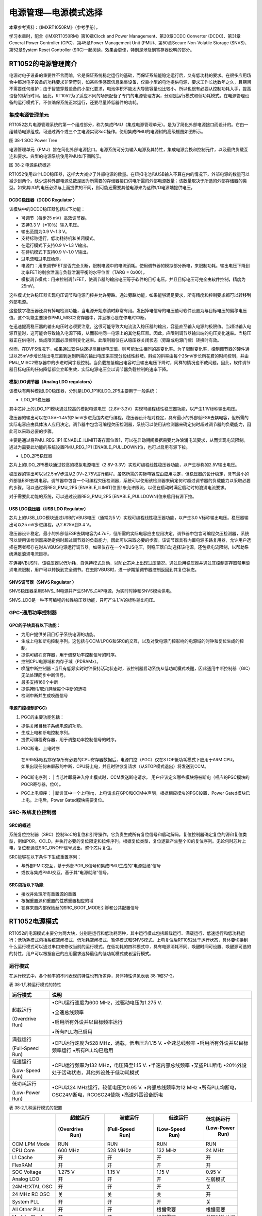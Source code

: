 电源管理—电源模式选择
---------------------

本章参考资料：《IMXRT1050RM》（参考手册）。

学习本章时，配合《IMXRT1050RM》第10章Clock and Power
Management、第20章DCDC Converter (DCDC)、第31章General Power Controller
(GPC)、第45章Power Management Unit (PMU)、第50章Secure Non-Volatile
Storage (SNVS)、第52章System Reset Controller
(SRC)一起阅读，效果会更佳，特别是涉及到寄存器说明的部分。

RT1052的电源管理简介
~~~~~~~~~~~~~~~~~~~~

电源对电子设备的重要性不言而喻，它是保证系统稳定运行的基础，而保证系统能稳定运行后，又有低功耗的要求。在很多应用场合中都对电子设备的功耗要求非常苛刻，如某些传感器信息采集设备，仅靠小型的电池提供电源，要求工作长达数年之久，且期间不需要任何维护；由于智慧穿戴设备的小型化要求，电池体积不能太大导致容量也比较小，所以也很有必要从控制功耗入手，提高设备的续行时间。因此，RT1052为了适应不同的场景配备了专门的电源管理方案，分别是运行模式和低功耗模式。在电源管理设备的运行模式下，不仅确保系统正常运行，还要尽量降低器件的功耗。

集成电源管理单元
^^^^^^^^^^^^^^^^

RT1052芯片电源管理系统的第一个组成部分，称为集成PMU（集成电源管理单元）。是为了简化外部电源接口而设计的。它由一组辅助电源组成，可通过两个或三个主电源实现SoC操作。使用集成PMU的电源树的高级框图如图所示。

.. image:: media/image1.png
   :align: center
   :alt: image1
   :name: 图38_1

图 38‑1 SOC Power Tree

电源管理单元（PMU）旨在简化外部电源接口。电源系统可分为输入电源及其特性，集成电源变换和控制元件，以及最终负载互连和要求。典型的电源系统使用PMU如下图所示。

.. image:: media/image2.png
   :align: center
   :alt: image2
   :name: 图38_2

图 38‑2 电源系统概述

RT1052使用四个LDO稳压器，这样大大减少了外部电源的数量。在纽扣电池和USB输入不算在内的情况下，外部电源的数量可以减少到两个。缺少这种外部电源总数是因为所需要的存储器接口供电所需的外部电源数量；该数量取决于所选的外部存储器的类型。如果其I/O的电压必须与上面提供的不同，则可能还需要其他电源来为这种I/O电源端提供电压。

DCDC稳压器（DCDC Regulator ）
''''''''''''''''''''''''''''''''''''

该模块中的DCDC稳压器包括以下功能：

-  可调节（每步25 mV）高效调节器。

-  支持3.3 V（±10％）输入电压。

-  输出范围为0.9 V~1.3 V。

-  支持标称运行，低功耗待机和关闭模式。

-  在运行模式下支持0.9 V~1.3 V输出。

-  在待机模式下支持0.9 V~1.0 V输出。

-  过电流和过电压检测。

-  电源门：用来调节FET是否完全关断，限制电源中的电流消耗。使用调节器的模拟部分断电，来限制功耗。输出电压下降到功率FET的剩余泄漏与负载泄漏平衡的水平位置（TARG
   = 0x00）。

-  模拟调节模式：用来控制调节FET，使调节器的输出电压等于软件的目标电压，并且目标电压可完全由软件控制，精度为25mV。

这些模式允许稳压器实现电压调节和电源门控并允许旁路。通过旁路功能，如果能够满足要求，所有精度和控制要求都可以转移到外部电源。

这些数字稳压器还具有掉电检测功能，当电源开始崩溃时非常有用。发出掉电信号的电压值可软件设置为与目标电压的偏移电压值。这个功能主要操作PMU_MISC2寄存器中，并且核心是在停电时中断。

在迅速提高稳压器的输出电压时必须要注意，这很可能导致大电流流入稳压器的输出，容量直至输入电源的极限值。当超过输入电源容量时，这可能会导致输入电源下降，从而影响同一电源上的其他稳压器。因此，应限制调节器输出端的电压变化速率。当稳压器正在供电时，集成限流器必须控制变化速率。此限制器仅在从稳压器关闭状态（旁路或电源门控）转换时有效。

然而，在DVFS情况下，如果通过软件快速提高目标电压值，则可能发生相同的高变化率。为了限制变化率，控制调节器的硬件通过以25mV步增长输出电压直到达到所需的输出电压来实现分段线性斜坡。斜坡的斜率由每个25mV步长所花费的时间控制，并由PMU_MISC2寄存器中的步进时间字段控制。当负载拉低输出电容时且输出电压下降时，同样的情况也不成问题。因此，软件调节器目标电压的任何降低都会立即生效，实际电源电压会以调节器负载控制的速率下降。

模拟LDO调节器（Analog LDO regulators）
''''''''''''''''''''''''''''''''''''''

该模块有两种模拟LDO稳压器，分别是LDO_1P1和LDO_2P5主要用于一般系统：

-  LDO_1P1稳压器

其中芯片上的LDO_1P1模块通过较高的模拟电源电压（2.8V-3.3V）实现可编程线性稳压器功能，以产生1.1V标称输出电压。

稳压器的输出可以在0.5V~1.4V的25mV步进范围内进行编程。稳压器设计相对稳定，具有最小的外部低ESR去耦电容，但所需的实际电容应由具体法人应用决定。调节器中包含可编程欠压检测器，系统可以使用该检测器来确定何时超过调节器的负载能力，因此可以采取必要的步骤。

主要是通过将PMU_REG_1P1
[ENABLE_ILIMIT]寄存器位置1，可以在启动期间根据需要允许浪涌电流要求，从而实现电流限制。通过为需要此功能的系统设置PMU_REG_1P1
[ENABLE_PULLDOWN]位，也可以启用有源下拉。

-  LDO_2P5稳压器

芯片上的LDO_2P5模块通过较高的模拟电源电压（2.8V-3.3V）实现可编程线性稳压器功能，以产生标称的2.5V输出电压。

稳压器的输出可以以2.5mV步进从2.0V~2.75V进行编程。虽然所需的实际电容应由应用决定，但稳压器的设计稳定，具有最小的外部低ESR去耦电容。调节器中包含一个可编程欠压检测器，系统可以使用该检测器来确定何时超过调节器的负载能力以采取必要的步骤。可以通过将REG_PMU_2P5
[ENABLE_ILIMIT]位置1来允许限流，以便在启动时满足启动时的浪涌电流要求。

对于需要此功能的系统，可以通过设置REG_PMU_2P5
[ENABLE_PULLDOWN]位来启用有源下拉。

USB LDO稳压器（USB LDO Regulator）
''''''''''''''''''''''''''''''''''

芯片上的USB_LDO模块通过USB的VBUS电压（通常为5
V）实现可编程线性稳压器功能，以产生3.0 V标称输出电压。稳压器输出可以25
mV步进编程，从2.625V到3.4 V。

稳压器设计稳定，最小的外部低ESR去耦电容为4.7uF，但所需的实际电容应由应用决定。调节器中包含可编程欠压检测器，系统可以使用该检测器来确定何时超过调节器的负载能力，因此可以采取必要的步骤。该调节器具有内置电源多路复用器，允许用户选择在两者都存在时从VBUS电源运行调节器。如果仅存在一个VBUS电压，则稳压器自动选择该电源。还包括电流限制，以帮助系统满足浪涌电流目标。

在连接VBUS时，该稳压器以低功耗，自保持模式启动，以防止芯片上出现过压情况。通过启用稳压器并通过其控制寄存器禁用浪涌电流限制，用户可以转换到完全调节。在去除VBUS时，进一步期望调节器控制返回到其复位状态。

SNVS调节器（SNVS Regulator ）
'''''''''''''''''''''''''''''

SNVS稳压器采用SNVS_IN电源并产生SNVS_CAP电源，为实时时钟和SNVS模块供电。

SNVS_LDO是一种不可编程的线性稳压器功能，只可产生1.1V的标称输出电压。

GPC-通用功率控制器
^^^^^^^^^^^^^^^^^^

GPC的子块具有以下功能：
'''''''''''''''''''''''

-  为用户提供关闭目标子系统电源的功能。

-  生成上电和断电控制序列。这包括与CCM/LPCG和SRC的交互，以及对受电源门控影响的电源域的时钟和复位生成的控制。

-  提供可编程寄存器，用于调整功率控制信号的时序。

-  控制CPU电源域和内存子域（PDRAMx）。

-  唤醒中断控制器 -当只有低频实时时钟保持活动状态时，该控制器启动系统从低功耗模式唤醒，因此通用中断控制器（GIC）无法处理同步中断信号。

-  最多支持160个中断

-  提供掩码/取消屏蔽每个中断的选项

-  检测中断并生成唤醒信号

电源门控控制(PGC)
'''''''''''''''''

(1) PGC的主要功能包括：

-  提供关闭目标子系统电源的功能。

-  生成上电和断电控制序列。

-  提供可编程寄存器，用于调整功率控制信号的时序。

(1) PGC断电、上电时序

..

    在ARM休眠程序保存所有必要的CPU寄存器数据后，电源门控（PGC）仅在STOP低功耗模式下应用于ARM
    CPU。如果出现任何未屏蔽的中断，CPU将上电，并且时钟恢复请求（从STOP模式退出）将发送到CCM。

-  | PGC断电序列：
       | 当芯片即将进入停止模式时，CCM发送断电请求。
         用户应该定义哪些模块将被断电（相应的PGC模块的PGCR寄存器，位0）。

-  | PGC上电顺序：
       | 断言其中一个上电irq，上电请求在GPC和CCM中声明，根据相应模块的PGC设置，Power
         Gated模块已上电。上电后，Power Gated模块需要复位。

SRC-系统复位控制器
^^^^^^^^^^^^^^^^^^

SRC的概述
'''''''''

系统复位控制器（SRC）控制SoC的复位和引导操作。它负责生成所有复位信号和启动解码。复位控制器确定复位的源和复位类型，例如POR，COLD，并执行必要的复位限定和拉伸序列。根据复位类型，复位逻辑产生整个IC的复位序列。无论何时芯片上电，复位都通过SRC_ONOFF信号发出，整个芯片复位。

SRC能够在以下条件下生成重置序列：

-  与外部PMIC交互，基于外部POR_B信号和集成PMU生成的“电源就绪”信号

-  或仅与集成PMU交互，基于其“电源就绪”信号。

SRC包括以下功能
'''''''''''''''

-  接收并处理所有重置源的重置

-  根据重置源和重置的性质重置相应的域

-  锁存来自内部保险丝的SRC_BOOT_MODE引脚和公共配置信号

RT1052电源模式
~~~~~~~~~~~~~~

RT1052的电源模式主要分为两大块，分别是运行和低功耗两种，其中运行模式包括超载运行、满载运行、低速运行和低功耗运行；低功耗模式包括系统空闲模式、低功耗空闲模式、暂停模式和SNVS模式。上电复位后RT1052处于运行状态，具体要切换到什么运行模式可以通过串口来修改当前的运行模式。在低功耗的四种模式中，具有电源消耗不同、唤醒时间可设置、唤醒源可选的的特性，用户可以根据自己的应用需求选择最佳的低功耗模式或者运行模式。

运行模式
^^^^^^^^

在运行模式中，各个频率的不同表现的特性也有所差异，具体特性详见表表
38‑1和37-2。

表 38‑1几种运行模式的特性

+------------------+-----------------------------------------------+
| 运行模式         | 说明                                          |
+==================+===============================================+
| 超载运行         | •CPU运行速度为600 MHz，过驱动电压为1.275 V.   |
|                  |                                               |
| (Overdrive Run)  | •全速总线频率                                 |
|                  |                                               |
|                  | •启用所有外设并以目标频率运行                 |
|                  |                                               |
|                  | •所有PLL均已启用                              |
+------------------+-----------------------------------------------+
| 满载运行         | •CPU运行速度为528 MHz，满载，低电压为1.15 V.  |
|                  | •全速总线频率                                 |
| (Full-Speed Run) | •启用所有外设并以目标频率运行                 |
|                  | •所有PLL均已启用                              |
+------------------+-----------------------------------------------+
| 低速运行         | •CPU运行频率为132 MHz，电压降至1.15 V.        |
|                  | •半速内部总线频率                             |
| (Low-Speed Run)  | •某些PLL断电                                  |
|                  | •20％外设处于活动状态，其他外设处于低功耗模式 |
+------------------+-----------------------------------------------+
| 低功耗运行       | •CPU以24 MHz运行，较低电压为0.95 V.           |
|                  | •内部总线频率为12 MHz                         |
| (Low-Power Run)  | •所有PLL均断电，OSC24M断电，RCOSC24使能       |
|                  | •高速外围设备断电                             |
+------------------+-----------------------------------------------+

表 38‑2几种运行模式的配置

+-------------+------------+-------------+------------+--------------+
|             |  超载运行  |  满载运行   |  低速运行  |  低功耗运行  |
|             |            |             |            |              |
|             | (Overdrive | (Full-Speed | (Low-Speed |  (Low-Power  |
|             |    Run)    |    Run)     |    Run)    |     Run)     |
+=============+============+=============+============+==============+
| CCM LPM     | RUN        | RUN         | RUN        | RUN          |
| Mode        |            |             |            |              |
+-------------+------------+-------------+------------+--------------+
| CPU Core    | 600 MHz    | 528 MH0z    | 132 MHz    | 24 MHz       |
+-------------+------------+-------------+------------+--------------+
| L1 Cache    | 开         | 开          | 开         | 开           |
+-------------+------------+-------------+------------+--------------+
| FlexRAM     | 开         | 开          | 开         | 开           |
+-------------+------------+-------------+------------+--------------+
| SOC Voltage | 1.275 V    | 1.15 V      | 1.15 V     | 0.95 V       |
+-------------+------------+-------------+------------+--------------+
| Analog LDO  | 开         | 开          | 开         | 在弱模式     |
+-------------+------------+-------------+------------+--------------+
| 24MHzXTAL   | 开         | 开          | 开         | 关           |
| OSC         |            |             |            |              |
+-------------+------------+-------------+------------+--------------+
| 24 MHz RC   | 关         | 关          | 关         | 开           |
| OSC         |            |             |            |              |
+-------------+------------+-------------+------------+--------------+
| System PLL  | 开         | 开          | 开         | 关           |
+-------------+------------+-------------+------------+--------------+
| All Other   | 开         | 开          | 根据需要   | 根据需要     |
| PLLs        |            |             |            |              |
+-------------+------------+-------------+------------+--------------+
| Module      | 开         | 开          | 根据需要   | 外围时钟关闭 |
| Clock       |            |             |            |              |
+-------------+------------+-------------+------------+--------------+
| RTC32k      | 开         | 开          | 开         | 开           |
+-------------+------------+-------------+------------+--------------+

低功耗模式
^^^^^^^^^^

在低功耗模式中，空闲（IDLE），暂停（SUSPEND）和SNVS通常称为低功耗模式。

-  空闲（IDLE）模式：处于WFI状态的CPU，芯片的某些部分可以是时钟门控或电源门控。芯片可以从IRQ以这种模式唤醒，延迟非常短。当CPU执行WFI指令时，从RUN模式自动进入IDLE模式，因此IDLE模式的状态将依赖于RUN模式的状态。为避免显示大量IDLE模式，定义了以下两种IDLE状态：

-  系统IDLE：从低速运行模式进入的IDLE模式。从其他RUN模式进入时，差异主要是CPU/总线频率。

-  低功耗IDLE：从低功耗RUN模式进入的IDLE模式。

-  SUSPEND模式：CPU电源门控，除32KHz外所有时钟门控，模拟模块也进入低功耗状态。它提供了最低功率，同时保持系统活跃的状态，但是他的退出时间相对较长。

-  SNVS模式：除RTC激活外，所有模块均已关闭。

具体特性详见表表 38‑3和37-4。

表 38‑2几种低功耗模式的特性

+------------------+-----------------------------------------------------------+
|     运行模式     |                           说明                            |
+==================+===========================================================+
| 系统空闲         | •没有线程运行时，CPU可以自动进入该模式                    |
|                  |                                                           |
| (System ldle)    | •所有外围设备都可以保持活动状态                           |
|                  | •CPU仅进入WFI模式，其状态保持不变，因此中断响应可能非常短 |
+------------------+-----------------------------------------------------------+
| 低功耗空闲       | •功率比系统空闲模式低很多，退出时间更长                   |
|                  |                                                           |
| (Low-Power ldle) | •所有PLL均关闭，模拟模块以低功耗模式运行                  |
|                  |                                                           |
|                  | •所有高速外设都是电源门控，低速外设可以保持低频运行       |
+------------------+-----------------------------------------------------------+
| 暂停             | •最省电模式，退出时间最长                                 |
|                  | •所有PLL均关闭，XTAL关闭，除32                            |
| (Suspend)        | K时钟外，所有时钟均关闭                                   |
|                  | •所有高速外设均采用电源门控，低速外设采用时钟门控         |
+------------------+-----------------------------------------------------------+
| (SNVS)           | •除SNVS域外，所有SOC数字逻辑模拟模块均被关闭              |
|                  |                                                           |
|                  | •32 KHz RTC处于活动状态                                   |
+------------------+-----------------------------------------------------------+

表 38‑3 几种低功耗模式的配置

+-------------+-----------------+----------------+---------------+------+
|             | 系统空闲(System | 低功耗空闲(Low | 暂停(Suspend) | SNVS |
|             |                 |                |               |      |
|             |      Idle)      |  Power Idle)   |               |      |
+=============+=================+================+===============+======+
| CCM LPM     | WAIT            | WAIT           | 停止          | -    |
| Mode        |                 |                |               |      |
+-------------+-----------------+----------------+---------------+------+
| Arm Core    | WFI             | WFI            | 断电          | 关   |
| (PDM7)      |                 |                |               |      |
+-------------+-----------------+----------------+---------------+------+
| L1 Cache    | 开              | 开             | 断电          | 关   |
+-------------+-----------------+----------------+---------------+------+
| FlexRAM     | 开              | 开             | 开            | 关   |
| (PDRET)     |                 |                |               |      |
+-------------+-----------------+----------------+---------------+------+
| FlexRAM     | 开              | 开             | 断电          | 关   |
| (PDRAM0)    |                 |                |               |      |
+-------------+-----------------+----------------+---------------+------+
| FlexRAM     | 开/关           | 开/关          | 断电          | 关   |
| (PDRAM1)    |                 |                |               |      |
+-------------+-----------------+----------------+---------------+------+
| VDD_SOC_IN  | 1.15 V          | 0.95 V         | 0.925 V       | 关   |
| Voltage     |                 |                |               |      |
+-------------+-----------------+----------------+---------------+------+
| 528 PLL     | 开              | 断电           | 断电          | 关   |
+-------------+-----------------+----------------+---------------+------+
| Other PLL   | 断电            | 断电           | 断电          | 关   |
+-------------+-----------------+----------------+---------------+------+
| 24 MHz XTAL | 开              | 关             | 关            | 关   |
+-------------+-----------------+----------------+---------------+------+
| 24 MHz RC   | 关              | 开             | 关            | 关   |
| OSC         |                 |                |               |      |
+-------------+-----------------+----------------+---------------+------+
| LDO2P5      | 开              | 关             | 关            | 关   |
+-------------+-----------------+----------------+---------------+------+
| LDO1P1      | 开              | 关             | 关            | 关   |
+-------------+-----------------+----------------+---------------+------+
| WEAK2P5     | 关              | 开             | 关            | 关   |
+-------------+-----------------+----------------+---------------+------+
| WEAK1P1     | 关              | 开             | 关            | 关   |
+-------------+-----------------+----------------+---------------+------+
| Bandgap     | 开              | 关             | 关            | 关   |
+-------------+-----------------+----------------+---------------+------+
| Low Power   | 开              | 开             | 开            | 关   |
| Bandgap     |                 |                |               |      |
+-------------+-----------------+----------------+---------------+------+
| AHB clock   | 33 MHz          | 12 MHz         | 关            | 关   |
+-------------+-----------------+----------------+---------------+------+
| IPG clock   | 33 MHz          | 12 MHz         | 关            | 关   |
+-------------+-----------------+----------------+---------------+------+
| PER clock   | 33 MHz          | 12 MHz         | 关            | 关   |
+-------------+-----------------+----------------+---------------+------+
| Module      | 根据需要        | 根据需要       | 关            | 关   |
| Clocks      |                 |                |               |      |
+-------------+-----------------+----------------+---------------+------+
| RTC32K      | 开              | 开             | 开            | 开   |
+-------------+-----------------+----------------+---------------+------+

唤醒源
^^^^^^

不同的低功耗模式有不同的唤醒源，有些模式仅支持一种唤醒方式，但有的却支持所有的唤醒方式。具体看表37-4。

表 38‑4 唤醒源分配

+------------+-----------------+----------------+---------------+----------------+
|            | 系统空闲(System | 低功耗空闲(Low | 暂停(Suspend) |      SNVS      |
|            |                 |                |               |                |
|            |      Idle)      |  Power Idle)   |               |                |
+============+=================+================+===============+================+
| GPIO 唤醒  | 支持            | 支持           | 支持          | 仅支持一个引脚 |
+------------+-----------------+----------------+---------------+----------------+
| RTC 唤醒   | 支持            | 支持           | 支持          | 支持           |
+------------+-----------------+----------------+---------------+----------------+
| USB        | 支持            | 支持           | 支持          | 不支持         |
| 远成唤醒   |                 |                |               |                |
+------------+-----------------+----------------+---------------+----------------+
| 其他唤醒源 | 支持            | 支持           | 不支持        | 不支持         |
+------------+-----------------+----------------+---------------+----------------+

不同的低功耗模式有不同的唤醒源，有些模式仅支持一种唤醒方式，其中SNVS模式中的GPIO唤醒，仅支持GPIO5_IO00引脚唤醒，其他引脚均无效。

电源管理相关的库函数及命令
~~~~~~~~~~~~~~~~~~~~~~~~~~

RT1052对电源管理提供了完善的函数及命令，使用它们可以方便地进行控制，本小节对这些内容进行讲解。

WFI命令
^^^^^^^

我们了解到进入各种低功耗模式时都需要调用WFI命令，它们实质上都是内核指令，在库cmsis_armcc.h中把这些指令封装成了函数，见代码清单37-1。

.. code-block:: c
   :name: 代码清单 38‑1 WFI的指令定义(cmsis_armcc.h文件)
   :caption: 代码清单 38‑1 WFI的指令定义(cmsis_armcc.h文件)
   :linenos:

   /**
      \brief   Wait For Interrupt
      \details Wait For Interrupt is a hint instruction that suspends execution until one of a number of 
      events occurs.
   */
   #define __WFI                             __wfi

对于这个指令，我们应用时一般只需要知道，调用它都能进入低功耗模式，需要使用函数的格式“__WFI();”来调用(因为__wfi是编译器内置的函数，函数内部使用调用了相应的汇编指令)。其中WFI指令决定了它需要用中断唤醒，更详细的区别可查阅《cortex-CM3/CM4权威指南》了解。

运行模式
^^^^^^^^

.. code-block:: c
   :name: 代码清单 38‑2 超载运行模式配置(bsp_lpm.c)
   :caption: 代码清单 38‑2 超载运行模式配置(bsp_lpm.c)
   :linenos:

   /**
   * @brief  LPM超载运行模式
   * @return 无
   *   @retval 无
   */
   void LPM_OverDriveRun(void)
   {
      /* CCM 模式 */
      DCDC_BootIntoCCM(DCDC);
      /* 连接内部负载电阻 */
      DCDC->REG1 |= DCDC_REG1_REG_RLOAD_SW_MASK;
      /* 将SOC电压调整为1.275V */
      DCDC_AdjustTargetVoltage(DCDC, 0x13, 0x1);
   
      /* 启用FET ODRIVE */
      PMU->REG_CORE_SET = PMU_REG_CORE_FET_ODRIVE_MASK;
      /* 连接vdd_high_in并连接vdd_snvs_in */
      PMU->MISC0_CLR = PMU_MISC0_DISCON_HIGH_SNVS_MASK;
   
      BandgapOn();
      /* 使能常规LDO */
      EnableRegularLDO();
      /* 失能 弱LDO */
      DisableWeakLDO();
      /* 设置超载运行的时钟 */
      ClockSetToOverDriveRun();
   }

这个函数的功能是将系统设置为超载运行模式（也就是超频模式），首先需要先修改DCDC的寄存器，将SOC的电压输出调整为1.275V,然后将配置PMU的REG_CORE_SET和MISC0_CLR寄存器来达到启用FET
ODRIVE的作用，最后使能相关的LDO并设置超载运行的时钟。满载运行模式、低速运行模式和低功耗运行模式的设置方法相似，基本一致，不同的只有时钟频率。不在这里一一介绍了，具体可以参考第十五章时钟控制模块（CCM）。

LPM进入暂停模式
^^^^^^^^^^^^^^^

该函数讲解了LPM进入暂停模式的配置。

.. code-block:: c
   :name: 代码清单 38‑3 LPM进入暂停模式(bsp_lpm.c)
   :caption: 代码清单 38‑3 LPM进入暂停模式(bsp_lpm.c)
   :linenos:

   /**
   * @brief  LPM进入暂停模式
   * @return 无
   *   @retval 无
   */
   void LPM_EnterSuspend()
   {
      /*************************第一部分*********************/
      uint32_t i;
      uint32_t gpcIMR[LPM_GPC_IMR_NUM];
      /*设置LPM停止模式*/
      LPM_SetStopModeConfig();
      /* 设置低功耗时钟门 */
      SetLowPowerClockGate();
      /*************************第二部分*********************/
      /* 断开负载电阻的内部 */
      DCDC->REG1 &= ~DCDC_REG1_REG_RLOAD_SW_MASK;
      /* 关掉 FlexRAM0 */
      GPC->CNTR |= GPC_CNTR_PDRAM0_PGE_MASK;
      /* 关掉 FlexRAM1 */
      PGC->MEGA_CTRL |= PGC_MEGA_CTRL_PCR_MASK;
      /*清理并禁用数据高速缓存以确保将上下文保存到RAM中 */
      SCB_CleanDCache();
      SCB_DisableDCache();
      /*************************第三部分*********************/
      /* 将LP电压调整为0.925V */
      DCDC_AdjustTargetVoltage(DCDC, 0x13, 0x1);
      /* 切换DCDC以使用DCDC内部OSC */
      DCDC_SetClockSource(DCDC, kDCDC_ClockInternalOsc);
      /* 断电 USBPHY */
      PowerDownUSBPHY();
      /* 请求时关闭CPU */
      PGC->CPU_CTRL = PGC_CPU_CTRL_PCR_MASK;
      /* 使能 FET ODRIVE */
      PMU->REG_CORE_SET = PMU_REG_CORE_FET_ODRIVE_MASK;
      /* 连接vdd_high_in并连接vdd_snvs_in*/
      PMU->MISC0_CLR = PMU_MISC0_DISCON_HIGH_SNVS_MASK;
      /* STOP_MODE配置，在停止模式下关闭RTC以外的所有模拟 */
      PMU->MISC0_CLR = PMU_MISC0_STOP_MODE_CONFIG_MASK;
      /*************************第四部分*********************/
      /*在启用RBC计数器之前屏蔽所有GPC中断
      *如果已经中断，请避免计数器启动太早
      *等待。*/
      /* 循环清楚  gpcIMR寄存器*/
      for (i = 0; i < LPM_GPC_IMR_NUM; i++) {
            gpcIMR[i]   = GPC->IMR[i];
            GPC->IMR[i] = 0xFFFFFFFFU;
      }
      /*CCM：无法通过电源门控从等待/停止模式恢复
      *将REG_BYPASS_COUNTER配置为2
      *在此启用RBC旁路计数器以阻止中断。 RBC柜台
      *需要不少于2*/
         CCM->CCR = (CCM->CCR & ~CCM_CCR_REG_BYPASS_COUNT_MASK) | CCM_CCR_REG_BYPASS_COUNT(2);
         CCM->CCR |= (CCM_CCR_OSCNT(0xAF) | CCM_CCR_COSC_EN_MASK | CCM_CCR_RBC_EN_MASK);
      /*现在延迟一会儿（3usec）
      *所以短循环就足够了。 需要这种延迟来确保这一点
      *如果中断已经挂起，RBC计数器可以开始计数
      *或者在ARM即将断言DSM_request时中断到达。*/
      SDK_DelayAtLeastUs(3);
      /*************************第五部分*********************/
      /* 恢复所有GPC中断。 */
      for (i = 0; i < LPM_GPC_IMR_NUM; i++) {
            GPC->IMR[i] = gpcIMR[i];
      }
      /*外设退出停止模式*/
      PeripheralEnterStopMode();
      __DSB();
      __WFI();
      __ISB();
   }

-  第一部分：定义uint32_t类型的变量i，用于循环写入或清除寄存器的值；定义uint32_t类型的
   gpcIMR数组，数组大小为LPM_GPC_IMR_NUM，用于清除和恢复寄存器的数值。

-  第二部分：操作REG1寄存器断开负载内阻。关掉FlexRAM0，主要操作的是GPC_CNTR，GPC接口控制寄存器，具体寄存器图见图37-3。

图 38‑3 GPC_CNTR寄存器

.. image:: media/image3.png
   :align: center
   :alt: image3
   :name: 图38_3

图 38‑4 GPC_CNTR寄存器

.. image:: media/image4.png
   :align: center
   :alt: image4
   :name: 图38_4

其中需要操作的位区域是22
PDRAM0_PGE，这个位的功能主要是对电源门的控制，当PDRAM0_PGE为1时，CPU内核断电，FlexRAM
PDRAM0域（bank1-7）将关闭一次。当PDRAM0_PGE为0时，0即使CPU内核断电，FlexRAM
PDRAM0域（bank1-7）也将继续通电。

关掉FlexRAM1，主要操作的寄存器是PGC_MEGA_CTRL，具体寄存器图见图37-5。

图 38‑5 PGC_MEGA_CTRL寄存器。

.. image:: media/image5.png
   :align: center
   :alt: image5
   :name: 图38_5

其中起作用的位主要是0位的PCR，其中这位的作用主要是对功率的控制，当PCR为0时即使pdn_req被置位，也不要将电源关闭；当PCR为1时在声明pdn_req时关闭电源。

-  第三部分：使用DCDC_AdjustTargetVoltage()函数将LP电压调整为0.925V，设置DCDC的时钟源为内部的OSC，使用PowerDownUSBPHY()函数将USB的外设断电并且配置PGC的（CPU控制寄存器）。还需要配置PMU的REG_CORE_SET寄存器和MISC0_CLR寄存器，具体见图37-6。

图 38‑6 REG_CORE_SET寄存器

.. image:: media/image6.png
   :align: center
   :alt: image6
   :name: 图38_6

其中主要操作的寄存器是第29位的FET_ODRIVE，如果将置位则增加功率门控FET上的栅极驱动，以减少关断状态下的泄漏。只有当功率FET的输入电源电压低于1.1V时，才能注意应用该位。（该位仅应用于外部输入电源电压标称值为0.9V的低功耗模式）

图 38‑7 MISC0_CLR寄存器

.. image:: media/image7.png
   :align: center
   :alt: image7
   :name: 图38_7

.. image:: media/image8.png
   :align: center
   :alt: image8
   :name: 图38_8

操作的是第11-10位寄存器，主要目的是在停止模式下配置RTC以外的外设模拟。两位寄存器配置具体见表37-5。

表 38‑5

+------------+------------------------+-----------------------------------------+
| 寄存器配置 | 模式                   | 描述                                    |
+============+========================+=========================================+
| 00         | SUSPEND                | 除rtc外的所有模拟都在停止模式断言时断电 |
+------------+------------------------+-----------------------------------------+
| 01         | STANDBY                | 模拟稳压器开启                          |
+------------+------------------------+-----------------------------------------+
| 10         | STOP(lower power)      | 模拟稳压器开启                          |
+------------+------------------------+-----------------------------------------+
| 11         | STOP(very lower power) | 模拟稳压器关闭                          |
+------------+------------------------+-----------------------------------------+

第11位置0，第10
位置0则对应的就是SUSPEND模式，若想要配置成其他模式，只需按照表格里面的寄存器配置一栏配置即可。

这里用到的第12位寄存器是控制从VDD_HIGH_IN到VDD_SNVS_IN的开关。置0时表示打开，置1的时候表示关闭。

-  第四部分：在启用RBC计数器之前要屏蔽所有的GPC的中断，在这里使用循环的方式将所有中断全部屏蔽；设置CCM_CCR寄存器启动计数器，延时一下，如果中断已经挂起，RBC计数器开始计数或者在即将断言DSM_request时中断到达。

-  第五部分：使用循环关闭GPC中断的相同方式，将所有GPC中断恢复，并将外设退出停止模式。

LPM进入低功耗空闲模式
^^^^^^^^^^^^^^^^^^^^^

该函数讲解了LPM进入低功耗空闲模式的配置。

.. code-block:: c
   :name: 代码清单 38‑4 LPM 进入低功耗空闲模式(bsp_lpm.c)
   :caption: 代码清单 38‑4 LPM 进入低功耗空闲模式(bsp_lpm.c)
   :linenos:

   void LPM_EnterLowPowerIdle(void)
   {
      /*************************第一部分*********************/
      /* 设置等待模式配置 */
      LPM_SetWaitModeConfig();
      /* 设置低功耗时钟门 */
      SetLowPowerClockGate();
      /* 将时钟设置成低功耗空闲 */
      ClockSetToLowPowerIdle();
      /* 断电 USBPHY */
      PowerDownUSBPHY();
      /*************************第二部分*********************/
      /* 将SOC电压调整为0.95V */
      DCDC_AdjustTargetVoltage(DCDC, 0x6, 0x1);
      /* DCM 模式 */
      DCDC_BootIntoDCM(DCDC);
      /* 断开负载电阻的内部 */
      DCDC->REG1 &= ~DCDC_REG1_REG_RLOAD_SW_MASK;
      /* 掉电输出范围比较器*/
      DCDC->REG0 |= DCDC_REG0_PWD_CMP_OFFSET_MASK;
      /* 使能 FET ODRIVE */
      PMU->REG_CORE_SET = PMU_REG_CORE_FET_ODRIVE_MASK;
      /* 连接vdd_high_in并连接vdd_snvs_in */
      PMU->MISC0_CLR = PMU_MISC0_DISCON_HIGH_SNVS_MASK;
      /*************************第三部分*********************/
      /* 使能弱LDO */
      EnableWeakLDO();
      /* 失能常规LDO */
      DisableRegularLDO();
      /* 带隙失能 */
      BandgapOff();
      /* 外围设备进入打盹模式 */
      PeripheralEnterDozeMode();
      __DSB();
      __WFI();
      __ISB();
   }

-  第一部分：先设置成等待模式，然后设置低功耗时钟门并将时钟设置成低功耗空闲模式，将USBPHY断电。

-  第二部分：参考LPM进入等待模式的第三部分详解即可。

-  第三部分：使能弱LDO、失能常规LDO，主要是操作PMU_REG_2P5_SET、PMU_REG_1P1_SET、PMU_REG_2P5_CLR、PMU_REG_1P1_CLR寄存器。其中PMU_REG_2P5_SET和PMU_REG_2P5_CLR为一组配置相同，PMU_REG_1P1_SET和PMU_REG_1P1_CLR为一组配置相同的寄存器。见图37-8。

图 38‑8 PMU_REG_2P5_SET和PMU_REG_2P5_CLR寄存器

.. image:: media/image9.png
   :align: center
   :alt: image9
   :name: 图38_9

在这里只用到了第0位寄存器，ENABLE_LINREG，控制这个位去使能稳压器的输出。

PMU_REG_1P1_SET和PMU_REG_1P1_CLR与2P5的相同。

带隙使能操作PMU_MISC0_SET寄存器，见图37-9。

图 38‑9 PMU_MISC0_SET寄存器

.. image:: media/image10.png
   :align: center
   :alt: image10
   :name: 图38_10

在这里只用到了第0位寄存器，PEFTOP_PWD，控制位的关断模拟带隙参考电路。

LPM进入系统空闲模式
^^^^^^^^^^^^^^^^^^^

该函数讲解了LPM进入系统空闲模式的配置。软件上的配置与LPM进入低功耗模式章节除了DCDC_AdjustTargetVoltage()函数配置的电压不同，其它的一致，参考LPM进入低功耗模式章节即可。

.. code-block:: c
   :name: 代码清单 38‑5 LPM进入系统空闲模式(bsp_lpm.c)
   :caption: 代码清单 38‑5 LPM进入系统空闲模式(bsp_lpm.c)
   :linenos:

   /**
   * @brief  LPM进入系统空闲
   * @return 无
   *   @retval 无
   */
   void LPM_EnterSystemIdle(void) 
   {
      /* 设置等待模式配置 */
      LPM_SetWaitModeConfig();
      /* 设置低功耗时钟门 */
      SetLowPowerClockGate();
      /* 将时钟设置成低功耗空闲 */
      ClockSetToSystemIdle();
      /* 断电 USBPHY */
      PowerDownUSBPHY();
      /* DCDC 到 1.15V */
      DCDC_AdjustTargetVoltage(DCDC, 0xe, 0x1);
      /* DCM 模式 */
      DCDC_BootIntoDCM(DCDC);
      /* 断开负载电阻的内部 */
      DCDC->REG1 &= ~DCDC_REG1_REG_RLOAD_SW_MASK;
      /* 掉电输出范围比较器 */
      DCDC->REG0 |= DCDC_REG0_PWD_CMP_OFFSET_MASK;
      /* 使能 FET ODRIVE */
      PMU->REG_CORE_SET = PMU_REG_CORE_FET_ODRIVE_MASK;
      /* 连接vdd_high_in并连接vdd_snvs_in */
      PMU->MISC0_CLR = PMU_MISC0_DISCON_HIGH_SNVS_MASK;
      /* 使能弱LDO */
      EnableRegularLDO();
      /* 失能常规LDO*/
      DisableWeakLDO();
      /* 带隙失能 */
      BandgapOn();
      /* 外围设备进入打盹模式 */
      PeripheralEnterDozeMode();
      __DSB();
      __WFI();
      __ISB();
   }

LPM进入SNVS模式
^^^^^^^^^^^^^^^

该函数讲解了LPM进入系统空闲模式的配置。

.. code-block:: c
   :name: 代码清单 38‑6 LPM进入SNVS模式(bsp_lpm.c)
   :caption: 代码清单 38‑6 LPM进入SNVS模式(bsp_lpm.c)
   :linenos:

   /**
   * @brief  LPM进入SNVS
   * @return 无
   *   @retval 无
   */
   void LPM_EnterSNVS(void)
   {
      SNVS->LPCR |= SNVS_LPCR_TOP_MASK;
      while (1) { /* 关掉 */
      }
   }

这个函数的代码相对较少，仅配置了SNVS_LPCR寄存器，具体见图37-10。

图 38‑10 SNVS_LPCR 寄存器

.. image:: media/image11.png
   :align: center
   :alt: image11
   :name: 图38_11

在这里使用了第6位TOP，起到的作用为关闭系统电源，即断言此位会导致信号被发送到电源管理IC以关闭系统电源。一旦电源关闭，该位将清除并且该位仅在启用PMIC时有效。当top为0b时，保持系统电源，为1b时关闭系统电源。

退出模式
^^^^^^^^

.. code-block:: c
   :name: 代码清单 38‑7 LPM退出低功耗空闲模式(bsp_lpm.c)
   :caption: 代码清单 38‑7 LPM退出低功耗空闲模式(bsp_lpm.c)
   :linenos:

   /**
   * @brief  LPM退出低功耗空闲
   * @return 无
   *   @retval 无
   */
   void LPM_ExitLowPowerIdle(void)
   {
      /* 外设退出打盹模式 */
      PeripheralExitDozeMode();
      /* 设置运行模式 */
      LPM_SetRunModeConfig();
   }

LPM退出低功耗空闲模式的方式主要分为为两个部分，分别是退出打盹模式和将系统设置为运行模式。其中退出打盹模式主要通过设置IOMUXC_GPR_GPR8寄存器和IOMUXC_GPR_GPR12寄存器的所有位全部设置为0即可。

退出系统空闲模式与退出低功耗空闲模式的退出方式相同，不再重复讲解。

相关枚举讲解
~~~~~~~~~~~~

RT1052的SDK库为电源管理的相关的封装了两个枚举，lpm_power_mode_t用于对功耗模式的定义和使用，app_wakeup_source_t用于唤醒源的选择。在编程时我们不需要记住每个低功耗的编号和唤醒源的编号，仅需要枚举的名称即可。

lpm_power_mode_t枚举
^^^^^^^^^^^^^^^^^^^^

.. code-block:: c
   :name: 代码清单 38‑8 lpm_power_mode_t 枚举(bsp_lpm.h)
   :caption: 代码清单 38‑8 lpm_power_mode_t 枚举(bsp_lpm.h)
   :linenos:

   typedef enum _lpm_power_mode {
      LPM_PowerModeOverRun = 0, /* 超载运行模式 */
      LPM_PowerModeFullRun, /* 满载运行模式*/
      LPM_PowerModeLowSpeedRun,/* 低速运行模式 */
      LPM_PowerModeLowPowerRun,/* 低功耗运行模式 */
      LPM_PowerModeRunEnd = LPM_PowerModeLowPowerRun,
      LPM_PowerModeSysIdle, /* 系统空闲模式 */
      LPM_PowerModeLPIdle, /* 低功耗空闲模式 */
      LPM_PowerModeSuspend, /* 暂停模式 */
      LPM_PowerModeSNVS, /*电源关闭模式或关机模式 */
      LPM_PowerModeEnd = LPM_PowerModeSNVS/*枚举结尾 */
   } lpm_power_mode_t;

枚举的名字为_lpm_power_mode，是将超载运行模式定位第一个元素，以此类推，运行的模式供四个分别为超载运行、满载运行、低速运行和低功耗运行模式，然后在运行模式的下一个元素加一个结束标志LPM_PowerModeRunEnd，方便在调用时使用。其它模式分别是系统空闲、低功耗空闲、暂停、关机模式（SNVS）和一个结束标志LPM_PowerModeEnd方便使用时调用。

app_wakeup_source_t枚举
^^^^^^^^^^^^^^^^^^^^^^^

.. code-block:: c
   :name: 代码清单 38‑9 app_wakeup_source_t枚举(bsp_power_mode_switch_bm.h)
   :caption: 代码清单 38‑9 app_wakeup_source_t枚举(bsp_power_mode_switch_bm.h)
   :linenos:

   typedef enum _app_wakeup_source {
      kAPP_WakeupSourceGPT, /*!< GPT唤醒。        */
      kAPP_WakeupSourcePin, /*!<通过外部引脚唤醒。 */
   } app_wakeup_source_t;

枚举的名字为_app_wakeup_source，在这里主要是列出唤醒的源，分别是GPT定时器和外部中断引脚。将其列为枚举类型方便在使用时调用。

37.5 PWR电源模式选择实验
~~~~~~~~~~~~~~~~~~~~~~~~

PWR电源模式选择实验通过串口打印提示的方式输出当前各种总线的时钟频率并且使用串口发送数据的方式，根据不同信息切换电源模式。

硬件设计
^^^^^^^^

实验中的硬件主要使用到了按键以及使用串口输出调试信息，这些硬件都与前面相应实验中的一致，涉及到硬件设计的可参考原理图或前面章节中的内容。

软件设计
^^^^^^^^

这里只讲解核心的部分代码，有些变量的设置，头文件的包含等并没有完全涉及到，完整的代码请参考本章配套的工程

本小节讲解的是“PWR电源模式选择”实验，请打开配套的代码工程阅读理解。

编程要点
''''''''

1) 配置UART通信功能；

2) 配置GPT，初始化GPT模块

3) 初始化唤醒引脚；

4) 初始化LPM功能；

5) 编写主函数，实现电源相关的模式切换与唤醒功能。

代码分析
''''''''

GPT和GPIO相关宏定义
**********************************

在程序中一般使用宏重定义使用的外设，这样的好处是移植代码时只需要在头文件中修改宏定义的值即可。如代码清单19‑14所示。

.. code-block:: c
   :name: 代码清单 38‑10 宏定义(power_mode_switch_bm.h)
   :caption: 代码清单 38‑10 宏定义(power_mode_switch_bm.h)
   :linenos:

   /* GPIO相关宏定义 */
   #define CPU_NAME "iMXRT1052"
   #define APP_WAKEUP_BUTTON_GPIO BOARD_USER_BUTTON_GPIO
   #define APP_WAKEUP_BUTTON_GPIO_PIN BOARD_USER_BUTTON_GPIO_PIN
   #define APP_WAKEUP_BUTTON_IRQ BOARD_USER_BUTTON_IRQ
   #define APP_WAKEUP_BUTTON_IRQ_HANDLER BOARD_USER_BUTTON_IRQ_HANDLER
   #define APP_WAKEUP_BUTTON_NAME BOARD_USER_BUTTON_NAME
   /* GPT相关宏定义 */
   #define APP_WAKEUP_GPT_BASE GPT2
   #define APP_WAKEUP_GPT_IRQn GPT2_IRQn
   #define APP_WAKEUP_GPT_IRQn_HANDLER GPT2_IRQHandler


为了方便程序移植，我们把需要频繁修改的代码用宏封装起来。其中这里将中断编号APP_WAKEUP_GPT_IRQn和中断服务函数APP_WAKEUP_GPT_IRQn_HANDLER封装起来，便于修改和移植代码。具体操作用户可自行修改。

主函数
*****************

.. code-block:: c
   :name: 代码清单 38‑11 主函数(main.c)
   :caption: 代码清单 38‑11 主函数(main.c)
   :linenos:

   /**
      * @brief  主函数
      * @param  无
      * @retval 无
      */
   int main(void)
   {
      /****************************第一部分**********************/
      __IO uint8_t ch;
      uint32_t freq;
      bool needSetWakeup; /* 需要设置唤醒. */
      gpt_config_t gptConfig;
      /* 定义输入开关管脚的初始化结构*/
      gpio_pin_config_t swConfig = {
            kGPIO_DigitalInput,
            0,
            kGPIO_IntRisingEdge,
      };
      /* 初始化内存保护单元 */
      BOARD_ConfigMPU();
      /* 初始化开发板引脚 */
      BOARD_InitPins();
      /* 初始化开发板时钟 */
      BOARD_BootClockRUN();
      /* 将UART分频器配置为默认值 */
      CLOCK_SetMux(kCLOCK_UartMux, 1); /*将UART源设置为OSC 24M */
      CLOCK_SetDiv(kCLOCK_UartDiv, 0); /* 将UART分频器设置为1 */
      /* 初始化调试串口 */
      BOARD_InitDebugConsole();
      /* 初始化SNVS_PMIC_STBY_REQ_GPIO5_IO02相关配置 */
      BOARD_Init_PMIC_STBY_REQ();
      /* 初始GPT模块用于唤醒 */
      GPT_GetDefaultConfig(&gptConfig);
      gptConfig.clockSource = kGPT_ClockSource_LowFreq; /* 32K RTC OSC */
      gptConfig.enableMode = true;                      /*停止时不要保持计数器 */
      gptConfig.enableRunInDoze = true;
      /* 初始化GPT模块 */
      GPT_Init(APP_WAKEUP_GPT_BASE, &gptConfig);
      GPT_SetClockDivider(APP_WAKEUP_GPT_BASE, 1);
      /* Init输入开关GPIO。 */
      GPIO_PinInit(APP_WAKEUP_BUTTON_GPIO, APP_WAKEUP_BUTTON_GPIO_PIN, &swConfig);
      /****************************第二部分**********************/
      /* 打印信息 */
      PRINTF("\r\nCPU wakeup source 0x%x...\r\n", SRC->SRSR);
      PRINTF("\r\n***********************************************************\r\n");
      PRINTF("\tPower Mode Switch Demo for %s\r\n", CPU_NAME);
      PRINTF("***********************************************************\r\n");
      APP_PrintRunFrequency(0); //输出运行时的频率
      /* LPM初始化 */
      LPM_Init();
      /*上电后将电源模式设置为过载 */
      //    APP_SetRunMode(LPM_PowerModeOverRun);
      //    LPM_OverDriveRun();
      while (1) {
            /****************************第三部分**********************/
            /* 获取时钟频率 */
            freq = CLOCK_GetFreq(kCLOCK_CpuClk);
            /* 打印时钟相关信息 */
            PRINTF("\r\n########## Power Mode Switch (build %s) ###########\n\r\n", __DATE__);
            PRINTF("    Core Clock = %dHz \r\n", freq);
         APP_ShowPowerMode(s_curRunMode);
         /* 打印界面信息 */
         /* 因篇幅问题，打印信息部分不再这里写出。 */
         /****************************第四部分**********************/
         /* 等待用户响应 */
         ch = GETCHAR();
         /* 判断是否为字母 */
         if ((ch >= 'a') && (ch <= 'z')) {
               ch -= 'a' - 'A';
         }
         /* 将字母与枚举类型对应，算出当前电源模式 */
         s_targetPowerMode = (lpm_power_mode_t)(ch - 'A');
         /****************************第五部分**********************/
         /* 判断当前模式在枚举类型内 */
         if (s_targetPowerMode <= LPM_PowerModeEnd) {
               /*如果无法设置目标电源模式，则循环继续。 */
               if (!APP_CheckPowerMode(s_curRunMode, s_targetPowerMode)) {
                  continue;
               }
               /*如果目标模式是运行模式，则不需要设置唤醒源。 */
               if (s_targetPowerMode <= LPM_PowerModeLowPowerRun) {
                  needSetWakeup = false;
               } else {
                  needSetWakeup = true;
               }
               /* 判断是否需要唤醒 */
               /****************************第六部分**********************/
               if (needSetWakeup) {
                  /* 获取唤醒超时和唤醒源的配置*/
                  APP_GetWakeupConfig(s_targetPowerMode);
                  /* 根据唤醒源配置 */
                  APP_SetWakeupConfig(s_targetPowerMode);
               }
               /****************************第七部分**********************/
               APP_PowerPreSwitchHook(s_targetPowerMode);
               /* 电源模式选择 */
               APP_PowerModeSwitch(s_targetPowerMode);
               APP_PowerPostSwitchHook(s_targetPowerMode);
         }
            /* 一个循环结束 */
            PRINTF("\r\nNext loop\r\n");
      }
   }

-  第一部分：主要是RT1052的系统初始化、GPT和GPIO初始化。

-  第二部分：打印相关信息，使用APP_PrintRunFiequency()函数打印运行时的相关时钟信息。并使用LPM_Init()函数初始化。

-  第三部分：使用CLOCK_GetFreq()函数获取时钟频率，并打印时钟及提示选择模式的界面信息。

-  第四部分：这部分主要是用来从串口端接收用户的信息，根据用户信息来切换模式，使用GETCHAR()函数获取字符，判断字符是否在字符a~z的范围内，将字符与电源模式的枚举标号对应。

-  第五部分：这部分主要工作是根据模式设置标志和检查；判断当前模式是否符合范围并检查当前是否可以设置电源模式，在设置模式时需要注意不可以从低功耗运行模式进入到系统空闲模式。根据当前模式判断是否需要配置唤醒源，并将needSetWakeup标志赋值。

-  第六部分：上一部分已经判断是否需要设置唤醒配置，在这部分讲解具体配置，主要分为两个函数，分别是APP_GetWakeupConfig()获取唤醒源超时、唤醒源的配置函数和APP_SetWakeupConfig()配置唤醒源函数，它们的参数都是lpm_power_mode_t类型的形参，目的将当前的模式传入函数中。具体函数详解见代码清单37-13、37-14。

.. code-block:: c
   :name: 代码清单 38‑12 获取唤醒超时和唤醒源(power_mode_switch_bm.c)
   :caption: 代码清单 38‑12 获取唤醒超时和唤醒源(power_mode_switch_bm.c)
   :linenos:

   /**
   * @brief 获取唤醒超时和唤醒源
   * @param targetMode 当前模式
   * @return 无
   *   @retval 无
   */
   void APP_GetWakeupConfig(lpm_power_mode_t targetMode)
   {
      if (targetMode == LPM_PowerModeSNVS) {
            /* 在SNVS模式下，只有SNVS域供电，GPT无法工作。 */
            s_wakeupSource = kAPP_WakeupSourcePin;
      } else {
            /*通过用户输入获取唤醒源。 */
            s_wakeupSource = APP_GetWakeupSource(targetMode);
      }
   
      if (kAPP_WakeupSourceGPT == s_wakeupSource) {
            /* 唤醒源是GPT，用户应输入唤醒超时值。 */
            s_wakeupTimeout = APP_GetWakeupTimeout();
            PRINTF("Will wakeup in %d seconds.\r\n", s_wakeupTimeout);
      } else {
            PRINTF("Switch %s from off to on to wake up.\r\n", APP_WAKEUP_BUTTON_NAME);
      }
   }


首先通过用户输入来获取唤醒源，使用GetWakeupSource()函数获取，并将返回值赋值给全局变量wakeupSource（SNVS模式除外，这个模式只有SNVS域供电，GPT模块无法工作），如果唤醒源为GPT则还需要使用GetWakeupTimeout()函数选择唤醒超时时间。

唤醒源配置见代码清单37-13。

.. code-block:: c
   :name: 代码清单 38‑13 根据唤醒源配置代码(power_mode_switch_bm.c)
   :caption: 代码清单 38‑13 根据唤醒源配置代码(power_mode_switch_bm.c)
   :linenos:

   /**
   * @brief 设置唤醒配置
   * @param targetMode 当前模式
   * @return 无
   *   @retval 无
   */
   void APP_SetWakeupConfig(lpm_power_mode_t targetMode)
   {
      /*设置GPT超时值。 */
      if (kAPP_WakeupSourceGPT == s_wakeupSource) {
            GPT_StopTimer(APP_WAKEUP_GPT_BASE);
            /* 更新比较channel1值将重置计数器 */
            GPT_SetOutputCompareValue(APP_WAKEUP_GPT_BASE, kGPT_OutputCompare_Channel1,
                                    (CLOCK_GetRtcFreq() * s_wakeupTimeout) - 1U);
   
            /*启用GPT输出Compare1中断 */
            GPT_EnableInterrupts(APP_WAKEUP_GPT_BASE, kGPT_OutputCompare1InterruptEnable);
            NVIC_EnableIRQ(APP_WAKEUP_GPT_IRQn);
            EnableIRQ(APP_WAKEUP_GPT_IRQn);
   
            /* 重启计时器 */
            GPT_StartTimer(APP_WAKEUP_GPT_BASE);
   
            LPM_EnableWakeupSource(APP_WAKEUP_GPT_IRQn);
      } else {
            GPIO_ClearPinsInterruptFlags(APP_WAKEUP_BUTTON_GPIO, 1U << APP_WAKEUP_BUTTON_GPIO_PIN);
            /* 使能GPIO引脚中断 */
            GPIO_EnableInterrupts(APP_WAKEUP_BUTTON_GPIO, 1U << APP_WAKEUP_BUTTON_GPIO_PIN);
            NVIC_EnableIRQ(APP_WAKEUP_BUTTON_IRQ);
            /* 启用中断*/
            EnableIRQ(APP_WAKEUP_BUTTON_IRQ);
            /* 启用GPC中断*/
            LPM_EnableWakeupSource(APP_WAKEUP_BUTTON_IRQ);
      }
   }

这部分主要是根据用户输入的唤醒源来进一步配置具体的资源，代码清单中一共列出两种唤醒源的配置，分别是GPT唤醒源和外部中断唤醒源。在GPT唤醒源配置中将用户输入的超时时间直接配置到SetOutputCompareValue()函数中以达到根据用户输入配置超时时间的目的。在外部中断唤醒源配置中配置的是板子上的WAKEUP按键。

-  第七部分：根据目标模式选择切换并设置的电源模式。

下载验证
^^^^^^^^

    下载这个实验测试时，需连接上串口，在电脑端的串口调试助手获知调试信息。当打开串口调试助手时，按一下复位，会出现一些调试信息，见图37-11。

.. image:: media/image12.png
   :align: center
   :alt: image12
   :name: 图38_12

图 38‑11 串口信息打印

    图中第一部分是打印的时钟相关信息，第二部分是选择进入各个电源模式的菜单界面，界面一共8个选项，8个选项分别是从串口输入A~H（a~h）字符就会进入不同的选项，在A~D模式，修改了主频，发送对应字符后会显示改变后的时钟频率。在E~G模式中，发送后会显示选择唤醒源界面，见图37-12。

.. image:: media/image13.png
   :align: center
   :alt: image13
   :name: 图38_13

图 38‑12 唤醒源选择界面

    在这个界面中一共两个选项，分别是选择GPT定时器为唤醒源和选择按键为唤醒源，选择GPT定时器
    为唤醒源会再选择时间，时间到后自动唤醒。选择按键为唤醒源，只有当按下WAKEUP按键才会唤醒。在H模式中，发送后会直接进入SNVS(关机)模式，只有按下WAKEUP才会唤醒。
